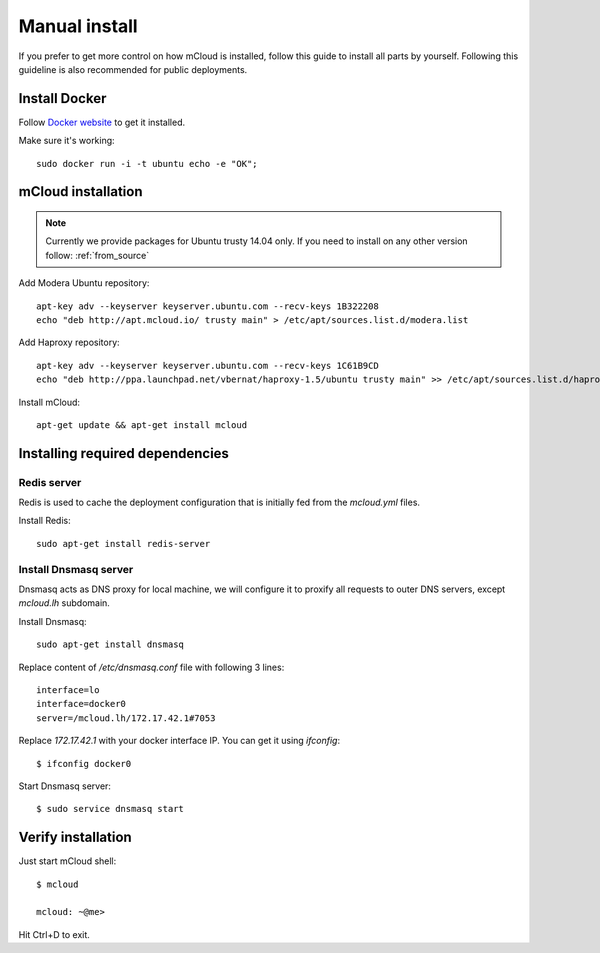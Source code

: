 
.. _manual_install:

===================================
Manual install
===================================

If you prefer to get more control on how mCloud is installed, follow this guide to install all parts by yourself. Following this guideline is also recommended for public deployments.

Install Docker
============================

Follow `Docker website <https://docs.docker.com/installation/>`_ to get it installed.

Make sure it's working::

    sudo docker run -i -t ubuntu echo -e "OK";


mCloud installation
==========================

.. note::
    Currently we provide packages for Ubuntu trusty 14.04 only.
    If you need to install on any other version follow: :ref:`from_source`


Add Modera Ubuntu repository::

    apt-key adv --keyserver keyserver.ubuntu.com --recv-keys 1B322208
    echo "deb http://apt.mcloud.io/ trusty main" > /etc/apt/sources.list.d/modera.list

Add Haproxy repository::

    apt-key adv --keyserver keyserver.ubuntu.com --recv-keys 1C61B9CD
    echo "deb http://ppa.launchpad.net/vbernat/haproxy-1.5/ubuntu trusty main" >> /etc/apt/sources.list.d/haproxy.list


Install mCloud::

    apt-get update && apt-get install mcloud


Installing required dependencies
=======================================

Redis server
------------------------------

Redis is used to cache the deployment configuration that is initially fed from the *mcloud.yml* files.

Install Redis::

    sudo apt-get install redis-server


Install Dnsmasq server
------------------------------

Dnsmasq acts as DNS proxy for local machine, we will configure it to proxify all requests
to outer DNS servers, except *mcloud.lh* subdomain.

Install Dnsmasq::

    sudo apt-get install dnsmasq

Replace content of */etc/dnsmasq.conf* file with following 3 lines::

    interface=lo
    interface=docker0
    server=/mcloud.lh/172.17.42.1#7053

Replace *172.17.42.1* with your docker interface IP. You can get it using *ifconfig*::

    $ ifconfig docker0

Start Dnsmasq server::

    $ sudo service dnsmasq start


Verify installation
=======================================

Just start mCloud shell::

    $ mcloud

    mcloud: ~@me>

Hit Ctrl+D to exit.
